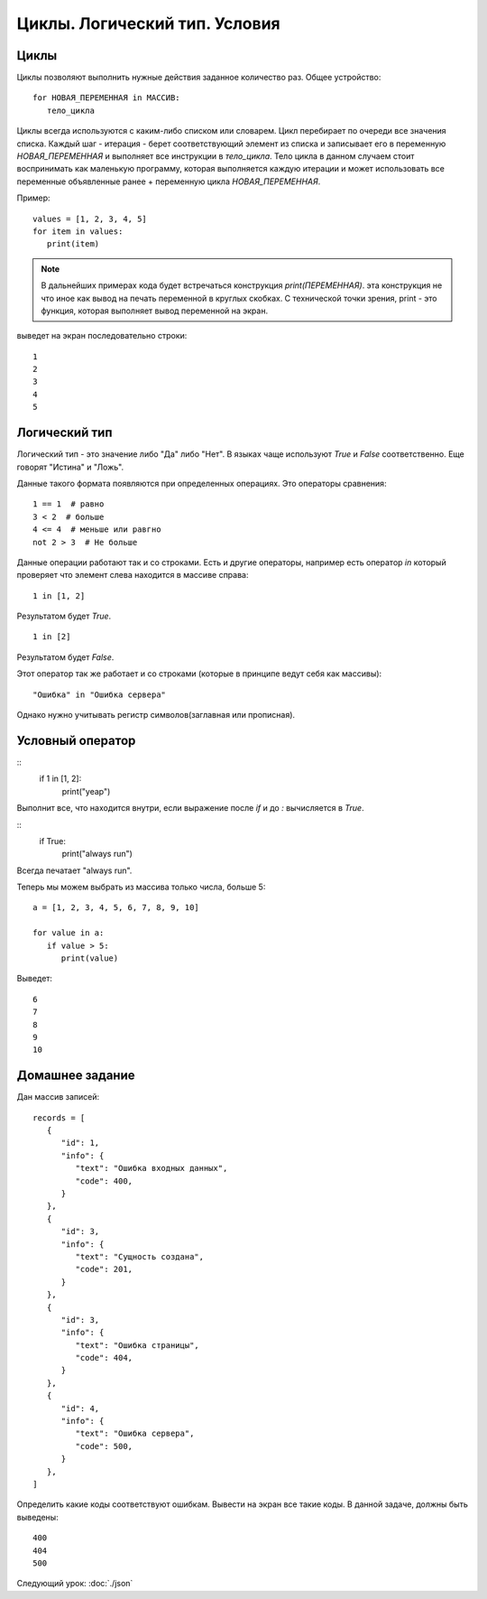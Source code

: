 Циклы. Логический тип. Условия
==============================

Циклы
-----

Циклы позволяют выполнить нужные действия заданное количество раз.
Общее устройство::

   for НОВАЯ_ПЕРЕМЕННАЯ in МАССИВ:
      тело_цикла

Циклы всегда используются с каким-либо списком или словарем. Цикл перебирает по
очереди все значения списка. Каждый шаг - итерация  - берет соответствующий
элемент из списка и записывает его в переменную `НОВАЯ_ПЕРЕМЕННАЯ` и выполняет
все инструкции в `тело_цикла`. Тело цикла в данном случаем стоит воспринимать
как маленькую программу, которая выполняется каждую итерации и может
использовать все переменные объявленные ранее + переменную цикла
`НОВАЯ_ПЕРЕМЕННАЯ`.

Пример::

   values = [1, 2, 3, 4, 5]
   for item in values:
      print(item)


.. note::
   В дальнейших примерах кода будет встречаться конструкция `print(ПЕРЕМЕННАЯ)`.
   эта конструкция не что иное как вывод на печать переменной в круглых скобках.
   С технической точки зрения, print - это функция, которая выполняет вывод
   переменной на экран.

выведет на экран последовательно строки::

   1
   2
   3
   4
   5

Логический тип
--------------

Логический тип - это значение либо "Да" либо "Нет". В языках чаще используют
`True` и `False` соответственно. Еще говорят "Истина" и "Ложь".

Данные такого формата появляются при определенных операциях. Это операторы
сравнения::

   1 == 1  # равно
   3 < 2  # больше
   4 <= 4  # меньше или равгно
   not 2 > 3  # Не больше

Данные операции работают так и со строками. Есть и другие операторы, например
есть оператор `in` который проверяет что элемент слева находится в массиве
справа::

   1 in [1, 2]

Результатом будет `True`.

::

   1 in [2]

Результатом будет `False`.

Этот оператор так же работает и со строками (которые в принципе ведут себя как
массивы)::

   "Ошибка" in "Ошибка сервера"

Однако нужно учитывать регистр символов(заглавная или прописная).

Условный оператор
-----------------

::
   if 1 in [1, 2]:
      print("yeap")

Выполнит все, что находится внутри, если выражение после `if` и до `:`
вычисляется в `True`.

::
   if True:
      print("always run")

Всегда печатает "always run".

Теперь мы можем выбрать из массива только числа, больше 5::

   a = [1, 2, 3, 4, 5, 6, 7, 8, 9, 10]

   for value in a:
      if value > 5:
         print(value)

Выведет::

   6
   7
   8
   9
   10


Домашнее задание
----------------

Дан массив записей::

   records = [
      {
         "id": 1,
         "info": {
            "text": "Ошибка входных данных",
            "code": 400,
         }
      },
      {
         "id": 3,
         "info": {
            "text": "Сущность создана",
            "code": 201,
         }
      },
      {
         "id": 3,
         "info": {
            "text": "Ошибка страницы",
            "code": 404,
         }
      },
      {
         "id": 4,
         "info": {
            "text": "Ошибка сервера",
            "code": 500,
         }
      },
   ]

Определить какие коды соответствуют ошибкам. Вывести на экран все такие коды.
В данной задаче, должны быть выведены::

   400
   404
   500

Следующий урок: :doc:`./json`
